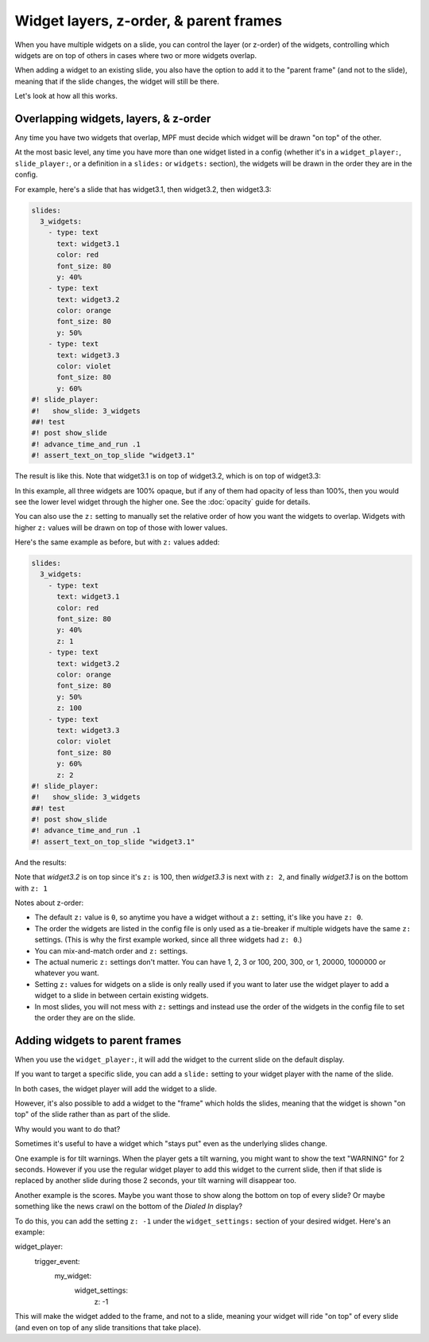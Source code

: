 Widget layers, z-order, & parent frames
=======================================

When you have multiple widgets on a slide, you can control the layer
(or z-order) of the widgets, controlling which widgets are on top of others
in cases where two or more widgets overlap.

When adding a widget to an existing slide, you also have the option to add
it to the "parent frame" (and not to the slide), meaning that if the slide
changes, the widget will still be there.

Let's look at how all this works.

Overlapping widgets, layers, & z-order
--------------------------------------

Any time you have two widgets that overlap, MPF must decide which widget will
be drawn "on top" of the other.

At the most basic level, any time you have more than one widget listed in
a config (whether it's in a ``widget_player:``, ``slide_player:``, or 
a definition in a ``slides:`` or ``widgets:`` section), the widgets will be
drawn in the order they are in the config.

For example, here's a slide that has widget3.1, then widget3.2, then
widget3.3:

.. code-block:: mpf-mc-config

   slides:
     3_widgets:
       - type: text
         text: widget3.1
         color: red
         font_size: 80
         y: 40%
       - type: text
         text: widget3.2
         color: orange
         font_size: 80
         y: 50%
       - type: text
         text: widget3.3
         color: violet
         font_size: 80
         y: 60%
   #! slide_player:
   #!   show_slide: 3_widgets
   ##! test
   #! post show_slide
   #! advance_time_and_run .1
   #! assert_text_on_top_slide "widget3.1"

The result is like this. Note that widget3.1 is on top of widget3.2, which is
on top of widget3.3:

.. image:: /displays/images/widget_layers_order.jpg

In this example, all three widgets are 100% opaque, but if any of them had
opacity of less than 100%, then you would see the lower level widget through
the higher one. See the :doc:`opacity` guide for details.

You can also use the ``z:`` setting to manually set the relative order of how
you want the widgets to overlap. Widgets with higher ``z:`` values will be
drawn on top of those with lower values.

Here's the same example as before, but with ``z:`` values added:

.. code-block:: mpf-mc-config

   slides:
     3_widgets:
       - type: text
         text: widget3.1
         color: red
         font_size: 80
         y: 40%
         z: 1
       - type: text
         text: widget3.2
         color: orange
         font_size: 80
         y: 50%
         z: 100
       - type: text
         text: widget3.3
         color: violet
         font_size: 80
         y: 60%
         z: 2
   #! slide_player:
   #!   show_slide: 3_widgets
   ##! test
   #! post show_slide
   #! advance_time_and_run .1
   #! assert_text_on_top_slide "widget3.1"

And the results:

.. image:: /displays/images/widget_layers_z.jpg

Note that *widget3.2* is on top since it's ``z:`` is 100, then *widget3.3* is
next with ``z: 2``, and finally *widget3.1* is on the bottom with ``z: 1``

Notes about z-order:

* The default ``z:`` value is ``0``, so anytime you have a widget without a
  ``z:`` setting, it's like you have ``z: 0``.
* The order the widgets are listed in the config file is only used as a
  tie-breaker if multiple widgets have the same ``z:`` settings. (This is why
  the first example worked, since all three widgets had ``z: 0``.)
* You can mix-and-match order and ``z:`` settings.
* The actual numeric ``z:`` settings don't matter. You can have 1, 2, 3 or
  100, 200, 300, or 1, 20000, 1000000 or whatever you want.
* Setting ``z:`` values for widgets on a slide is only really used if you want
  to later use the widget player to add a widget to a slide in between certain
  existing widgets.
* In most slides, you will not mess with ``z:`` settings and instead use the
  order of the widgets in the config file to set the order they are on the
  slide.

Adding widgets to parent frames
-------------------------------

When you use the ``widget_player:``, it will add the widget to the current
slide on the default display.

If you want to target a specific slide, you can add a ``slide:`` setting
to your widget player with the name of the slide.

In both cases, the widget player will add the widget to a slide.

However, it's also possible to add a widget to the "frame" which holds the
slides, meaning that the widget is shown "on top" of the slide rather than
as part of the slide.

Why would you want to do that?

Sometimes it's useful to have a widget which "stays put" even as the underlying
slides change.

One example is for tilt warnings. When the player gets a tilt warning, you
might want to show the text "WARNING" for 2 seconds. However if you use the
regular widget player to add this widget to the current slide, then if that
slide is replaced by another slide during those 2 seconds, your tilt warning
will disappear too.

Another example is the scores. Maybe you want those to show along the bottom
on top of every slide? Or maybe something like the news crawl on the bottom
of the *Dialed In* display?

To do this, you can add the setting ``z: -1`` under the ``widget_settings:`` section of your desired widget. Here's an example:

.. code-block:: yaml

widget_player:
  trigger_event:
    my_widget:
      widget_settings:
        z: -1

This will make the widget added to the frame, and not to a slide, meaning your widget will ride "on top" of every slide (and even on top of any slide transitions that take place).

